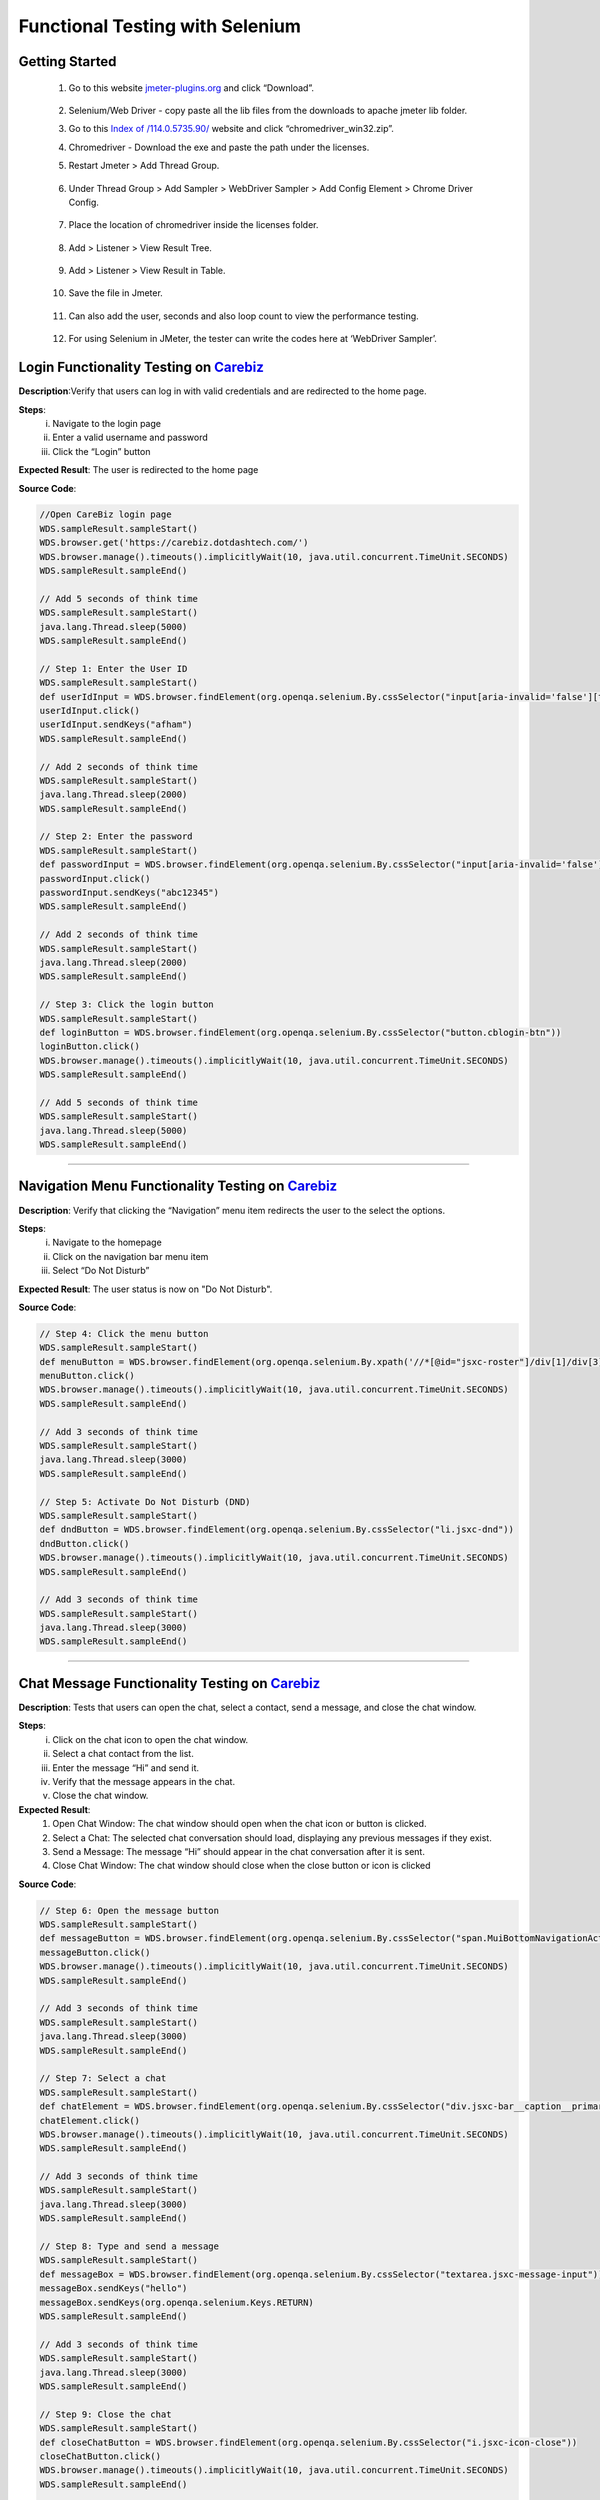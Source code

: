 Functional Testing with Selenium
================================

Getting Started
---------------
	#. Go to this website `jmeter-plugins.org <https://jmeter-plugins.org/wiki/WebDriverSampler/>`_ and click “Download”.


		.. image:: _static/installselenium/install-1.png
	

	#. Selenium/Web Driver - copy paste all the lib files from the downloads to apache jmeter lib folder.
	#. 	Go to this `Index of /114.0.5735.90/ <https://chromedriver.storage.googleapis.com/index.html?path=114.0.5735.90/>`_ website and click “chromedriver_win32.zip”.

		.. image:: _static/installselenium/install-2.png

	#. Chromedriver - Download the exe and paste the path under the licenses.
	#. Restart Jmeter >  Add Thread Group.

		.. image:: _static/installselenium/install-3.png

	#. Under Thread Group >  Add Sampler > WebDriver Sampler > Add Config Element > Chrome Driver Config.

		.. image:: _static/installselenium/install-4.png

	#. Place the location of chromedriver inside the licenses folder.

		.. image:: _static/installselenium/install-5.png

	#. Add > Listener > View Result Tree.

		.. image:: _static/installselenium/install-6.png

	#. Add > Listener > View Result in Table.

		.. image:: _static/installselenium/install-7.png

	#. Save the file in Jmeter.

		.. image:: _static/installselenium/install-8.png

	#. Can also add the user, seconds and also loop count to view the performance testing.

		.. image:: _static/installselenium/install-9.png

	#. For using Selenium in JMeter, the tester can write the codes here at ‘WebDriver Sampler’.

		.. image:: _static/installselenium/install-10.png


Login Functionality Testing on `Carebiz <https://carebiz.dotdashtech.com/>`_
----------------------------------------------------------------------------

**Description**:Verify that users can log in with valid credentials and are redirected to the home page.

**Steps**:
	i. Navigate to the login page
	ii. Enter a valid username and password
	iii. Click the “Login” button
	
**Expected Result**: The user is redirected to the home page

**Source Code**:

.. code-block:: groovy

     //Open CareBiz login page
     WDS.sampleResult.sampleStart()
     WDS.browser.get('https://carebiz.dotdashtech.com/')
     WDS.browser.manage().timeouts().implicitlyWait(10, java.util.concurrent.TimeUnit.SECONDS)
     WDS.sampleResult.sampleEnd()

     // Add 5 seconds of think time
     WDS.sampleResult.sampleStart()
     java.lang.Thread.sleep(5000)
     WDS.sampleResult.sampleEnd()

     // Step 1: Enter the User ID
     WDS.sampleResult.sampleStart()
     def userIdInput = WDS.browser.findElement(org.openqa.selenium.By.cssSelector("input[aria-invalid='false'][type='text']"))
     userIdInput.click()
     userIdInput.sendKeys("afham")
     WDS.sampleResult.sampleEnd()

     // Add 2 seconds of think time
     WDS.sampleResult.sampleStart()
     java.lang.Thread.sleep(2000)
     WDS.sampleResult.sampleEnd()

     // Step 2: Enter the password
     WDS.sampleResult.sampleStart()
     def passwordInput = WDS.browser.findElement(org.openqa.selenium.By.cssSelector("input[aria-invalid='false'][type='password']"))
     passwordInput.click()
     passwordInput.sendKeys("abc12345")
     WDS.sampleResult.sampleEnd()

     // Add 2 seconds of think time
     WDS.sampleResult.sampleStart()
     java.lang.Thread.sleep(2000)
     WDS.sampleResult.sampleEnd()

     // Step 3: Click the login button
     WDS.sampleResult.sampleStart()
     def loginButton = WDS.browser.findElement(org.openqa.selenium.By.cssSelector("button.cblogin-btn"))
     loginButton.click()
     WDS.browser.manage().timeouts().implicitlyWait(10, java.util.concurrent.TimeUnit.SECONDS)
     WDS.sampleResult.sampleEnd()

     // Add 5 seconds of think time
     WDS.sampleResult.sampleStart()
     java.lang.Thread.sleep(5000)
     WDS.sampleResult.sampleEnd()

--------------


Navigation Menu Functionality Testing on `Carebiz <https://carebiz.dotdashtech.com/>`_
--------------------------------------------------------------------------------------

**Description**: Verify that clicking the “Navigation” menu item redirects the user to the select the options.

**Steps**:
	i. Navigate to the homepage
	ii. Click on the navigation bar menu item
	iii. Select “Do Not Disturb”

**Expected Result**: The user status is now on "Do Not Disturb".

**Source Code**:

.. code-block:: groovy

	// Step 4: Click the menu button
	WDS.sampleResult.sampleStart()
	def menuButton = WDS.browser.findElement(org.openqa.selenium.By.xpath('//*[@id="jsxc-roster"]/div[1]/div[3]/div[2]/div[1]'))
	menuButton.click()
	WDS.browser.manage().timeouts().implicitlyWait(10, java.util.concurrent.TimeUnit.SECONDS)
	WDS.sampleResult.sampleEnd()

	// Add 3 seconds of think time
	WDS.sampleResult.sampleStart()
	java.lang.Thread.sleep(3000)
	WDS.sampleResult.sampleEnd()

	// Step 5: Activate Do Not Disturb (DND)
	WDS.sampleResult.sampleStart()
	def dndButton = WDS.browser.findElement(org.openqa.selenium.By.cssSelector("li.jsxc-dnd"))
	dndButton.click()
	WDS.browser.manage().timeouts().implicitlyWait(10, java.util.concurrent.TimeUnit.SECONDS)
	WDS.sampleResult.sampleEnd()

	// Add 3 seconds of think time
	WDS.sampleResult.sampleStart()
	java.lang.Thread.sleep(3000)
	WDS.sampleResult.sampleEnd()



--------------


Chat Message Functionality Testing on `Carebiz <https://carebiz.dotdashtech.com/>`_
-----------------------------------------------------------------------------------

**Description**: Tests that users can open the chat, select a contact, send a message, and close the chat window.

**Steps**:
	i. Click on the chat icon to open the chat window.
	ii. Select a chat contact from the list.
	iii. Enter the message “Hi” and send it.
	iv. Verify that the message appears in the chat.
	v. Close the chat window.

**Expected Result**:
	#. Open Chat Window: The chat window should open when the chat icon or button is clicked.
	#. Select a Chat: The selected chat conversation should load, displaying any previous messages if they exist.
	#. Send a Message: The message “Hi” should appear in the chat conversation after it is sent.
	#. Close Chat Window: The chat window should close when the close button or icon is clicked

**Source Code**:

.. code-block:: groovy

	// Step 6: Open the message button
	WDS.sampleResult.sampleStart()
	def messageButton = WDS.browser.findElement(org.openqa.selenium.By.cssSelector("span.MuiBottomNavigationAction-wrapper"))
	messageButton.click()
	WDS.browser.manage().timeouts().implicitlyWait(10, java.util.concurrent.TimeUnit.SECONDS)
	WDS.sampleResult.sampleEnd()

	// Add 3 seconds of think time
	WDS.sampleResult.sampleStart()
	java.lang.Thread.sleep(3000)
	WDS.sampleResult.sampleEnd()

	// Step 7: Select a chat
	WDS.sampleResult.sampleStart()
	def chatElement = WDS.browser.findElement(org.openqa.selenium.By.cssSelector("div.jsxc-bar__caption__primary[title='syafik@chat.carebiz.dotdashtech.com']"))
	chatElement.click()
	WDS.browser.manage().timeouts().implicitlyWait(10, java.util.concurrent.TimeUnit.SECONDS)
	WDS.sampleResult.sampleEnd()

	// Add 3 seconds of think time
	WDS.sampleResult.sampleStart()
	java.lang.Thread.sleep(3000)
	WDS.sampleResult.sampleEnd()

	// Step 8: Type and send a message
	WDS.sampleResult.sampleStart()
	def messageBox = WDS.browser.findElement(org.openqa.selenium.By.cssSelector("textarea.jsxc-message-input"))
	messageBox.sendKeys("hello")
	messageBox.sendKeys(org.openqa.selenium.Keys.RETURN)
	WDS.sampleResult.sampleEnd()

	// Add 3 seconds of think time
	WDS.sampleResult.sampleStart()
	java.lang.Thread.sleep(3000)
	WDS.sampleResult.sampleEnd()

	// Step 9: Close the chat
	WDS.sampleResult.sampleStart()
	def closeChatButton = WDS.browser.findElement(org.openqa.selenium.By.cssSelector("i.jsxc-icon-close"))
	closeChatButton.click()
	WDS.browser.manage().timeouts().implicitlyWait(10, java.util.concurrent.TimeUnit.SECONDS)
	WDS.sampleResult.sampleEnd()

	// Add 3 seconds of think time
	WDS.sampleResult.sampleStart()
	java.lang.Thread.sleep(3000)
	WDS.sampleResult.sampleEnd()


--------------


Sidebar Navigation and Settings Access on `Carebiz <https://carebiz.dotdashtech.com/>`_
---------------------------------------------------------------------------------------
**Description**:
	#. Open Sidebar: Clicks the sidebar button and checks if the sidebar opens.
	#. Access Settings: Selects the settings option from the sidebar and verifies the settings menu opens.
	#. Navigate to Account Settings: Clicks the account button to view account-related options.
	#. Select and View General Settings: Selects “General” and verifies that the page loads.
	#. Return to Previous Menu: Uses the back button to navigate to the main settings menu.
	#. Close Settings: Clicks to close the settings and verifies it’s closed

**Steps**:
	i. Open Sidebar: Click the three-line menu button to reveal the sidebar.
	ii. Access Settings: Select the “Settings” option from the sidebar.
	iii. Navigate to Account Settings: Click on the “Account” option within the settings menu.
	iv. Select and View General Settings: Click on “General” under the account settings to view general account information.
	v. Return to Previous Menu: Use the “Back” button to navigate back to the main settings menu.
	vi. Close Settings: Click the close button to exit the settings menu and return to the main page.

**Expected Results**:
	#. Open Sidebar: The sidebar should open and display all available menu options when the three-line button is clicked.
	#. Access Settings: The settings menu should load, showing various settings options like Account, Privacy, etc.
	#. Navigate to Account Settings: The user should be able to view account-related settings, confirming the navigation is successful.
	#. Select and View General Settings: The “General” settings page should load and display relevant general account details.
	#. Return to Previous Menu: The main settings menu should reappear, indicating the user has navigated back successfully.
	#. Close Settings: The settings menu should close, bringing the user back to the main application screen or the previous active page.

**Source Code**:

.. code-block:: groovy
	
	// Step 10: Click the three-line button (menu)
	WDS.sampleResult.sampleStart()
	def threeLineButton = WDS.browser.findElement(org.openqa.selenium.By.cssSelector("i.jsxc-icon-menu"))
	threeLineButton.click()
	WDS.browser.manage().timeouts().implicitlyWait(10, java.util.concurrent.TimeUnit.SECONDS)
	WDS.sampleResult.sampleEnd()

	// Add 3 seconds of think time
	WDS.sampleResult.sampleStart()
	java.lang.Thread.sleep(3000)
	WDS.sampleResult.sampleEnd()

	// Step 11: Click on the Settings button
	WDS.sampleResult.sampleStart()
	def settingsButton = WDS.browser.findElement(org.openqa.selenium.By.cssSelector("li.jsxc-settings"))
	settingsButton.click()
	WDS.browser.manage().timeouts().implicitlyWait(10, java.util.concurrent.TimeUnit.SECONDS)
	WDS.sampleResult.sampleEnd()

	// Add 3 seconds of think time
	WDS.sampleResult.sampleStart()
	java.lang.Thread.sleep(3000)
	WDS.sampleResult.sampleEnd()

	// Step 12: Click the Account button
	WDS.sampleResult.sampleStart()
	try {
	def accountButton = WDS.browser.findElement(org.openqa.selenium.By.cssSelector("li.jsxc-list__item.jsxc-list__item--clickable div.jsxc-list__text div.jsxc-list__text__primary"))
	    accountButton.click()
	} catch (Exception e) {
	    println("Error finding the Account button: " + e)
	}
	WDS.sampleResult.sampleEnd()

	// Add 3 seconds of think time
	WDS.sampleResult.sampleStart()
	java.lang.Thread.sleep(3000)
	WDS.sampleResult.sampleEnd()

	// Step 13: Click on the General button
	WDS.sampleResult.sampleStart()
	def generalButton = WDS.browser.findElement(org.openqa.selenium.By.cssSelector("button.jsxc-page__subheadline"))
	generalButton.click()
	WDS.browser.manage().timeouts().implicitlyWait(10, java.util.concurrent.TimeUnit.SECONDS)
	WDS.sampleResult.sampleEnd()

	// Add 3 seconds of think time
	WDS.sampleResult.sampleStart()
	java.lang.Thread.sleep(3000)
	WDS.sampleResult.sampleEnd()

	// Step 14: Click the Back button
	WDS.sampleResult.sampleStart()
	def backButton = WDS.browser.findElement(org.openqa.selenium.By.cssSelector("h1.jsxc-page__headline.jsxc-clickable"))
	backButton.click()
	WDS.browser.manage().timeouts().implicitlyWait(10, java.util.concurrent.TimeUnit.SECONDS)
	WDS.sampleResult.sampleEnd()

	// Add 3 seconds of think time
	WDS.sampleResult.sampleStart()
	java.lang.Thread.sleep(3000)
	WDS.sampleResult.sampleEnd()

	// Step 15: Click the Close Settings button
	WDS.sampleResult.sampleStart()
	try {
	def closeSettingsButton = WDS.browser.findElement(org.openqa.selenium.By.cssSelector("div.jsxc-dialog-close.jsxc-js-close"))
	    closeSettingsButton.click()
	} catch (Exception e) {
	    println("Error finding the Close Settings button: " + e)
	}
	WDS.sampleResult.sampleEnd()

	// Add 3 seconds of think time
	WDS.sampleResult.sampleStart()
	java.lang.Thread.sleep(3000)
	WDS.sampleResult.sampleEnd()


--------------

Sidebar Settings and Logout Functionality on `Carebiz <https://carebiz.dotdashtech.com/>`_
--------------------------------------------------------------------------------------------

**Description**: This test validates the Settings and Logout functionalities via the sidebar menu. It ensures that users can open the sidebar, access the settings menu, navigate to the “About” section to view the debug log, close the settings, and then successfully log out. This sequence is essential for testing both the application’s settings access and user session management.

**Steps**:
	i. Open Sidebar: Click the three-line button to open the sidebar.
	ii. Access Settings: Select the “Settings” option from the sidebar menu.
	iii. Navigate to About Section: Click on the “About” option within the settings menu.
	iv. View Debug Log: Click the “Show Debug Log” button to display the debug log.
	v. Close Debug Log Tab: Close the debug log tab and return to the main screen.
	vi. Open Sidebar Again: Click the three-line button to reopen the sidebar.
	vii. Log Out: Select the “Logout” option from the sidebar menu to log out of the application.

**Expected Result**:
	#. Open Sidebar: The sidebar should open, displaying all available options.
	#. Access Settings: The settings menu should appear, showing various options like Account, Privacy, About, etc.
	#. Navigate to About Section: The user should be able to access the “About” section, confirming that the navigation is successful.
	#. View Debug Log: The debug log should be displayed, showing technical details or logs as expected.
	#. Close Debug Log Tab: The debug log should close, and the user should return to the main settings or the previous screen.
	#. Open Sidebar Again: The sidebar should reopen, displaying menu options including “Logout.”
	#. Log Out: The user should be logged out of the application and redirected to the login page or the application’s main landing page.

**Source Code**:

.. code-block:: groovy

	// Step 16: Click the three-line button (menu) again
	WDS.sampleResult.sampleStart()
	threeLineButton = WDS.browser.findElement(org.openqa.selenium.By.cssSelector("i.jsxc-icon-menu"))
	threeLineButton.click()
	WDS.browser.manage().timeouts().implicitlyWait(10, java.util.concurrent.TimeUnit.SECONDS)
	WDS.sampleResult.sampleEnd()

	// Add 3 seconds of think time
	WDS.sampleResult.sampleStart()
	java.lang.Thread.sleep(3000)
	WDS.sampleResult.sampleEnd()

	// Step 17: Click on the About button
	WDS.sampleResult.sampleStart()
	def aboutButton = WDS.browser.findElement(org.openqa.selenium.By.cssSelector("li.jsxc-about"))
	aboutButton.click()
	WDS.browser.manage().timeouts().implicitlyWait(10, java.util.concurrent.TimeUnit.SECONDS)
	WDS.sampleResult.sampleEnd()

	// Add 3 seconds of think time
	WDS.sampleResult.sampleStart()
	java.lang.Thread.sleep(3000)
	WDS.sampleResult.sampleEnd()

	// Add 3 seconds of think time after scrolling
	WDS.sampleResult.sampleStart()
	java.lang.Thread.sleep(3000)
	WDS.sampleResult.sampleEnd()

	// Step 18: Click the Show Debug Log button
	WDS.sampleResult.sampleStart()
	def debugLogButton = WDS.browser.findElement(org.openqa.selenium.By.cssSelector("button.jsxc-button--default.jsxc-debug-log"))
	debugLogButton.click()
	WDS.browser.manage().timeouts().implicitlyWait(10, java.util.concurrent.TimeUnit.SECONDS)
	WDS.sampleResult.sampleEnd()

	// Add 3 seconds of think time
	WDS.sampleResult.sampleStart()
	java.lang.Thread.sleep(3000)
	WDS.sampleResult.sampleEnd()

	// Step 19: Close the About dialog
	WDS.sampleResult.sampleStart()
	def closeAboutDialogButton = WDS.browser.findElement(org.openqa.selenium.By.cssSelector("div.jsxc-dialog-close.jsxc-js-close"))
	closeAboutDialogButton.click()
	WDS.browser.manage().timeouts().implicitlyWait(10, java.util.concurrent.TimeUnit.SECONDS)
	WDS.sampleResult.sampleEnd()

	// Add 5 seconds of think time
	WDS.sampleResult.sampleStart()
	java.lang.Thread.sleep(5000)
	WDS.sampleResult.sampleEnd()

	// Step 20: Click the three-line button (menu) again
	WDS.sampleResult.sampleStart()
	threeLineButton = WDS.browser.findElement(org.openqa.selenium.By.cssSelector("i.jsxc-icon-menu"))
	threeLineButton.click()
	WDS.browser.manage().timeouts().implicitlyWait(10, java.util.concurrent.TimeUnit.SECONDS)
	WDS.sampleResult.sampleEnd()

	// Add 3 seconds of think time
	WDS.sampleResult.sampleStart()
	java.lang.Thread.sleep(3000)
	WDS.sampleResult.sampleEnd()

	// Step 21: Logout
	WDS.sampleResult.sampleStart()
	def logoutButton = WDS.browser.findElement(org.openqa.selenium.By.cssSelector("li.jsxc-logout"))
	logoutButton.click()
	WDS.browser.manage().timeouts().implicitlyWait(10, java.util.concurrent.TimeUnit.SECONDS)
	WDS.sampleResult.sampleEnd()

	// Add 5 seconds of think time
	WDS.sampleResult.sampleStart()
	java.lang.Thread.sleep(5000)
	WDS.sampleResult.sampleEnd()






